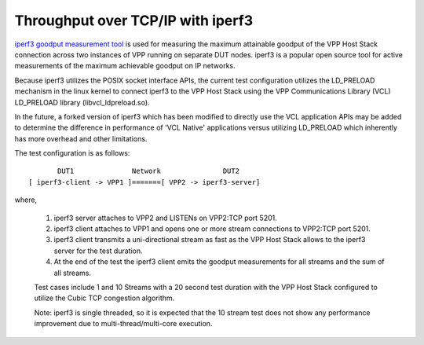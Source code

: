 Throughput over TCP/IP with iperf3
^^^^^^^^^^^^^^^^^^^^^^^^^^^^^^^^^^

`iperf3 goodput measurement tool <https://github.com/esnet/iperf>`_
is used for measuring the maximum attainable goodput of the VPP Host
Stack connection across two instances of VPP running on separate DUT
nodes. iperf3 is a popular open source tool for active measurements
of the maximum achievable goodput on IP networks.

Because iperf3 utilizes the POSIX socket interface APIs, the current
test configuration utilizes the LD_PRELOAD mechanism in the linux
kernel to connect iperf3 to the VPP Host Stack using the VPP
Communications Library (VCL) LD_PRELOAD library (libvcl_ldpreload.so).

In the future, a forked version of iperf3 which has been modified to
directly use the VCL application APIs may be added to determine the
difference in performance of 'VCL Native' applications versus utilizing
LD_PRELOAD which inherently has more overhead and other limitations.

The test configuration is as follows:

::

           DUT1              Network               DUT2
    [ iperf3-client -> VPP1 ]=======[ VPP2 -> iperf3-server]

where,

 1. iperf3 server attaches to VPP2 and LISTENs on VPP2:TCP port 5201.
 2. iperf3 client attaches to VPP1 and opens one or more stream
    connections to VPP2:TCP port 5201.
 3. iperf3 client transmits a uni-directional stream as fast as the
    VPP Host Stack allows to the iperf3 server for the test duration.
 4. At the end of the test the iperf3 client emits the goodput
    measurements for all streams and the sum of all streams.

 Test cases include 1 and 10 Streams with a 20 second test duration
 with the VPP Host Stack configured to utilize the Cubic TCP
 congestion algorithm.

 Note: iperf3 is single threaded, so it is expected that the 10 stream
 test does not show any performance improvement due to
 multi-thread/multi-core execution.
